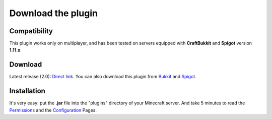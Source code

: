 Download the plugin
===================

Compatibility
-------------
This plugin works only on multiplayer, and has been tested on servers equipped with **CraftBukkit** and **Spigot** version **1.11.x**.

Download
--------
Latest release (2.0): `Direct link <https://github.com/Joffrey4/CompressedBlocksPlugin/releases/download/1.11.2-1.4/CompressedBlocksPlugin-1.11.2-2.0.jar>`_.
You can also download this plugin from `Bukkit <https://dev.bukkit.org/projects/compressed-blocks-plugin>`_ and `Spigot <https://www.spigotmc.org/resources/compressed-blocks-plugin.41308/>`_.

Installation
------------
It's very easy: put the **.jar** file into the "plugins" directory of your Minecraft server. And take 5 minutes to read the `Permissions <permissions.html>`_ and the `Configuration <configuration.html>`_ Pages.